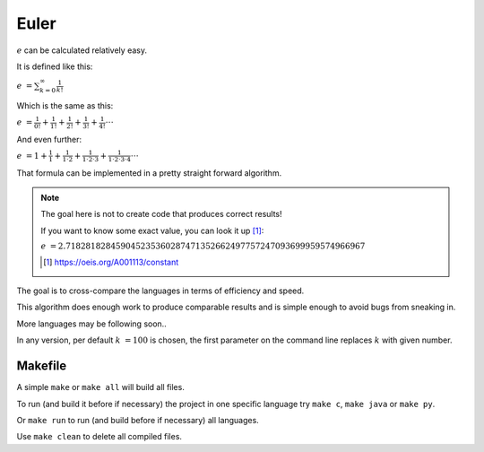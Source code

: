 Euler
=====

:math:`e` can be calculated relatively easy.

It is defined like this:

:math:`e &= \sum_{k=0}^{\infty} \frac{1}{k!}`

Which is the same as this:

:math:`e &= \frac{1}{0!} + \frac{1}{1!} + \frac{1}{2!} + \frac{1}{3!} + \frac{1}{4!} \cdot \cdot \cdot`

And even further:

:math:`e &= 1 + \frac{1}{1} + \frac{1}{1 \cdot 2} + \frac{1}{1 \cdot 2 \cdot 3} + \frac{1}{1 \cdot 2 \cdot 3 \cdot 4} \cdot \cdot \cdot`


That formula can be implemented in a pretty straight forward algorithm.

.. note:: The goal here is not to create code that produces correct results!

    If you want to know some exact value, you can look it up [#A001113]_:

    :math:`e &= 2.718281828459045235360287471352662497757247093699959574966967`

    .. [#A001113] https://oeis.org/A001113/constant

The goal is to cross-compare the languages in terms of efficiency and speed.

This algorithm does enough work to produce comparable results and is
simple enough to avoid bugs from sneaking in.

More languages may be following soon..

In any version, per default :math:`k &= 100` is chosen, the first parameter
on the command line replaces :math:`k` with given number.

Makefile
--------

A simple ``make`` or ``make all`` will build all files.

To run (and build it before if necessary) the project in one specific language
try ``make c``, ``make java`` or ``make py``.

Or ``make run`` to run (and build before if necessary) all languages.

Use ``make clean`` to delete all compiled files.
